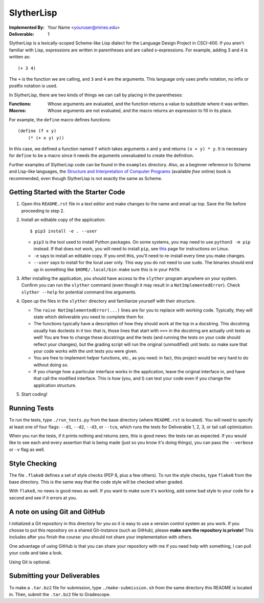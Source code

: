 SlytherLisp
===========

.. This README is in reStructuredText format. If you have Docutils installed,
   you can validate the format and make an HTML copy by typing:
     $ rst2html README.rst >README.html

.. Replace with your own name and Mines email, keep the same format (including
   pointy brackets on the email!). The ``setup.py`` will parse this and use
   this value in various places.

:Implemented By:
   Your Name <youruser@mines.edu>
:Deliverable: 1

SlytherLisp is a lexically-scoped Scheme-like Lisp dialect for the Language
Design Project in CSCI-400. If you aren't familiar with Lisp, expressions are
written in parentheses and are called s-expressions. For example, adding 3 and
4 is written as::

    (+ 3 4)

The ``+`` is the function we are calling, and ``3`` and ``4`` are the
arguments. This language only uses prefix notation, no infix or postfix
notation is used.

In SlytherLisp, there are two kinds of things we can call by placing in the
parentheses:

:Functions: Whose arguments are evaluated, and the function returns a value to
            substitute where it was written.
:Macros:    Whose arguments are not evaluated, and the macro returns an
            expression to fill in its place.

For example, the ``define`` macro defines functions::

    (define (f x y)
        (* (+ x y) y))

In this case, we defined a function named ``f`` which takes arguments ``x`` and
``y`` and returns ``(x + y) * y``. It is necessary for ``define`` to be a macro
since it needs the arguments unevaluated to create the definition.

Further examples of SlytherLisp code can be found in the ``examples``
directory. Also, as a beginner reference to Scheme and Lisp-like languages, the
`Structure and Interpretation of Computer Programs`__ (available *free* online)
book is recommended, even though SlytherLisp is not exactly the same as Scheme.

__ https://mitpress.mit.edu/sicp/full-text/book/book.html

Getting Started with the Starter Code
-------------------------------------

1. Open this ``README.rst`` file in a text editor and make changes to the name
   and email up top. Save the file before proceeding to step 2.

2. Install an editable copy of the application::

        $ pip3 install -e . --user

   * ``pip3`` is the tool used to install Python packages. On some systems, you
     may need to use ``python3 -m pip`` instead. If that does not work, you
     will need to install ``pip``, see this__ page for instructions on Linux.

     __ https://packaging.python.org/guides/installing-using-linux-tools/

   * ``-e`` says to install an editable copy. If you omit this, you'll need to
     re-install every time you make changes.

   * ``--user`` says to install for the local user only. This way you do not
     need to use ``sudo``. The binaries should end up in something like
     ``$HOME/.local/bin``: make sure this is in your ``PATH``.

3. After installing the application, you should have access to the ``slyther``
   program anywhere on your system. Confirm you can run the ``slyther``
   command (even though it may result in a ``NotImplementedError``). Check
   ``slyther --help`` for potential command line arguments.

4. Open up the files in the ``slyther`` directory and familiarize yourself with
   their structure.

   - The ``raise NotImplementedError(...)`` lines are for you to replace with
     working code. Typically, they will state which deliverable you need to
     complete them for.

   - The functions typically have a description of how they should work at the
     top in a docstring. This docstring usually has doctests in it too: that
     is, those lines that start with ``>>>`` in the docstring are actually unit
     tests as well! You are free to change these docstrings and the tests (and
     running the tests on your code should reflect your changes), but the
     grading script will run the original (unmodified) unit tests: so make sure
     that your code works with the unit tests you were given.

   - You are free to implement helper functions, etc., as you need: in fact,
     this project would be very hard to do without doing so.

   - If you change how a particular interface works in the application, leave
     the original interface in, and have that call the modified interface. This
     is how (you, and I) can test your code even if you change the application
     structure.

5. Start coding!

Running Tests
-------------

To run the tests, type ``./run_tests.py`` from the base directory (where
``README.rst`` is located). You will need to specify at least one of four
flags: ``--d1``, ``--d2``, ``--d3``, or ``--tco``, which runs the tests for
Deliverable 1, 2, 3, or tail call optimization.

When you run the tests, if it prints nothing and returns zero, this is good
news: the tests ran as expected. If you would like to see each and every
assertion that is being made (just so you know it's doing things), you can pass
the ``--verbose`` or ``-v`` flag as well.

Style Checking
--------------

The file ``.flake8`` defines a set of style checks (PEP 8, plus a few others).
To run the style checks, type ``flake8`` from the base directory. This is the
same way that the code style will be checked when graded.

With ``flake8``, no news is good news as well. If you want to make sure it's
working, add some bad style to your code for a second and see if it errors at
you.

A note on using Git and GitHub
------------------------------

I initialized a Git repository in this directory for you so it is easy to use a
version control system as you work. If you choose to put this repository on a
shared Git-instance (such as GitHub), please **make sure the repository is
private!** This includes after you finish the course: you should not share your
implementation with others.

One advantage of using GitHub is that you can share your repository with me if
you need help with something, I can pull your code and take a look.

Using Git is optional.

Submitting your Deliverables
----------------------------

To make a ``.tar.bz2`` file for submission, type ``./make-submission.sh`` from
the same directory this README is located in. Then, submit the ``.tar.bz2``
file to Gradescope.
